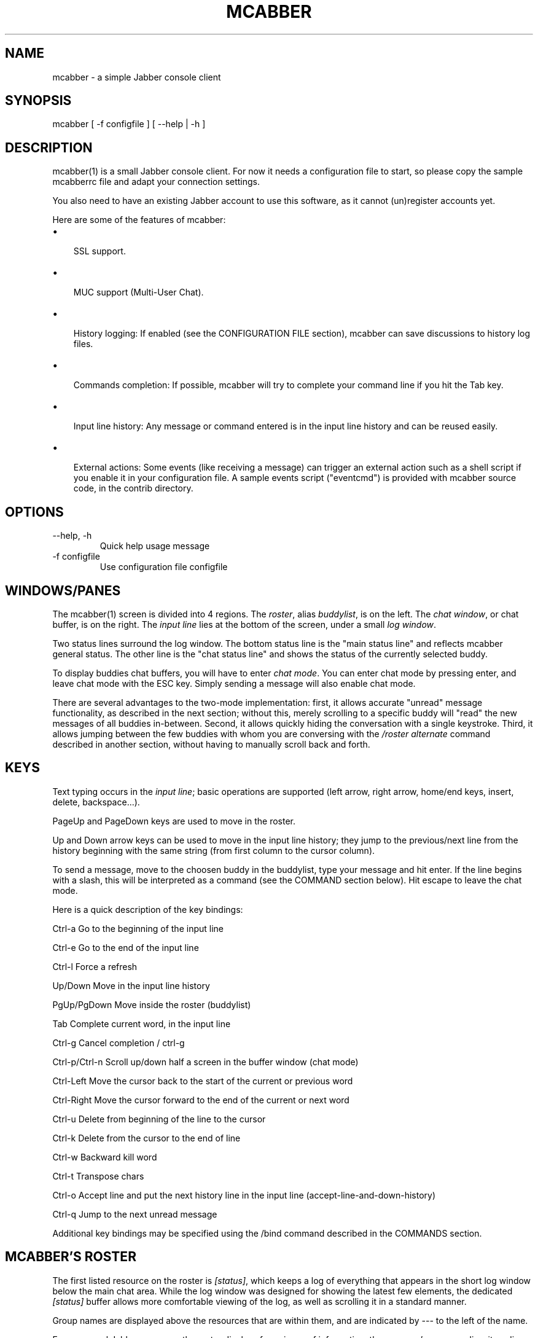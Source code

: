 .\"Generated by db2man.xsl. Don't modify this, modify the source.
.de Sh \" Subsection
.br
.if t .Sp
.ne 5
.PP
\fB\\$1\fR
.PP
..
.de Sp \" Vertical space (when we can't use .PP)
.if t .sp .5v
.if n .sp
..
.de Ip \" List item
.br
.ie \\n(.$>=3 .ne \\$3
.el .ne 3
.IP "\\$1" \\$2
..
.TH "MCABBER" 1 "" "" ""
.SH NAME
mcabber \- a simple Jabber console client
.SH "SYNOPSIS"


mcabber [ \-f configfile ] [ --help | \-h ]

.SH "DESCRIPTION"


mcabber(1) is a small Jabber console client\&. For now it needs a configuration file to start, so please copy the sample mcabberrc file and adapt your connection settings\&.


You also need to have an existing Jabber account to use this software, as it cannot (un)register accounts yet\&.


Here are some of the features of mcabber:

.TP 3
\(bu
 SSL support\&.
.TP
\(bu
 MUC support (Multi\-User Chat)\&.
.TP
\(bu
 History logging: If enabled (see the CONFIGURATION FILE section), mcabber can save discussions to history log files\&.
.TP
\(bu
 Commands completion: If possible, mcabber will try to complete your command line if you hit the Tab key\&.
.TP
\(bu
 Input line history: Any message or command entered is in the input line history and can be reused easily\&.
.TP
\(bu
 External actions: Some events (like receiving a message) can trigger an external action such as a shell script if you enable it in your configuration file\&. A sample events script ("eventcmd") is provided with mcabber source code, in the contrib directory\&.
.LP

.SH "OPTIONS"

.TP
\-\-help, \-h
Quick help usage message

.TP
\-f configfile
Use configuration file configfile

.SH "WINDOWS/PANES"


The mcabber(1) screen is divided into 4 regions\&. The \fIroster\fR, alias \fIbuddylist\fR, is on the left\&. The \fIchat window\fR, or chat buffer, is on the right\&. The \fIinput line\fR lies at the bottom of the screen, under a small \fIlog window\fR\&.


Two status lines surround the log window\&. The bottom status line is the "main status line" and reflects mcabber general status\&. The other line is the "chat status line" and shows the status of the currently selected buddy\&.


To display buddies chat buffers, you will have to enter \fIchat mode\fR\&. You can enter chat mode by pressing enter, and leave chat mode with the ESC key\&. Simply sending a message will also enable chat mode\&.


There are several advantages to the two\-mode implementation: first, it allows accurate "unread" message functionality, as described in the next section; without this, merely scrolling to a specific buddy will "read" the new messages of all buddies in\-between\&. Second, it allows quickly hiding the conversation with a single keystroke\&. Third, it allows jumping between the few buddies with whom you are conversing with the \fI/roster alternate\fR command described in another section, without having to manually scroll back and forth\&.

.SH "KEYS"


Text typing occurs in the \fIinput line\fR; basic operations are supported (left arrow, right arrow, home/end keys, insert, delete, backspace...)\&.


PageUp and PageDown keys are used to move in the roster\&.


Up and Down arrow keys can be used to move in the input line history; they jump to the previous/next line from the history beginning with the same string (from first column to the cursor column)\&.


To send a message, move to the choosen buddy in the buddylist, type your message and hit enter\&. If the line begins with a slash, this will be interpreted as a command (see the COMMAND section below)\&. Hit escape to leave the chat mode\&.


Here is a quick description of the key bindings:

Ctrl\-a		Go to the beginning of the input line

Ctrl\-e		Go to the end of the input line

Ctrl\-l		Force a refresh

Up/Down     	Move in the input line history

PgUp/PgDown	Move inside the roster (buddylist)

Tab    		Complete current word, in the input line

Ctrl\-g		Cancel completion / ctrl\-g

Ctrl\-p/Ctrl\-n	Scroll up/down half a screen in the buffer window (chat mode)

Ctrl\-Left 	Move the cursor back to the start of the current or previous word

Ctrl\-Right	Move the cursor forward to the end of the current or next word

Ctrl\-u		Delete from beginning of the line to the cursor

Ctrl\-k		Delete from the cursor to the end of line

Ctrl\-w		Backward kill word

Ctrl\-t		Transpose chars

Ctrl\-o		Accept line and put the next history line in the input line (accept\-line\-and\-down\-history)

Ctrl\-q		Jump to the next unread message

Additional key bindings may be specified using the /bind command described
in the COMMANDS section\&.

.SH "MCABBER'S ROSTER"


The first listed resource on the roster is \fI[status]\fR, which keeps a log of everything that appears in the short log window below the main chat area\&. While the log window was designed for showing the latest few elements, the dedicated \fI[status]\fR buffer allows more comfortable viewing of the log, as well as scrolling it in a standard manner\&.


Group names are displayed above the resources that are within them, and are indicated by \fI\-\-\-\fR to the left of the name\&.


For every real Jabber resource, the roster displays four pieces of information: the resource's name or alias, its online status, its authorization status, and whether there are unread messages from the resource waiting for you\&.


The online status is one of the following:

 \fBo\fR	online
 \fBf\fR	free for chat
 \fBa\fR	away
 \fBn\fR	not available (labeled \fIextended away\fR in some clients)
 \fBd\fR	do not disturb
 \fBi\fR	invisible (displayed only for your resource)
 \fB_\fR	offline (or invisible to you)
 \fB?\fR	unknown, usually meaning you are not authorized to see this resource's status
 \fBx\fR	a conference room in which you are not participating
 \fBC\fR	a conference room in which you are participating


The authorization status indicates whether a resource is authorized to receive your online status updates, and is displayed by the brackets surrounding the resource's online status\&. Square brackets, like \fI[o]\fR, indicate that this resource is authorized to receive your status\&. Curly braces, like \fI{o}\fR, indicate that they are not authorized to receive your status\&.


When there are unread messages from the resource which you have not looked at, a hash mark (\fI#\fR) appears in the leftmost section of the roster for that resource\&. The hash mark disappears once you view that resource's message log\&.


Examples:

 \fB \-\-\- Buds\fR	This is a group named \fIBuds\fR
 \fB#[o] John\fR   	John is online, can see your status, and sent you a message that you did not read yet
 \fB {?} Sally\fR  	Neither you nor Sally have authorized each other to see your online status
 \fB {a} Jane\fR   	Jane is away, but she cannot see your online status
 \fB#[C] x@y\&.c\fR	You are participating in x@y\&.c conference room, and there are unread messages


.SH "COMMANDS RELATED TO MCABBER"

.TP
\fB/alias\fR [name [= command line]]
Add "name" as an alias for "command line"\&.

Aliases are expanded only once, thus they can not be chained\&.

"/alias name" displays the value associated with the "name" alias; "/alias name =" unsets the "name" alias\&.
"/alias" displays a list of the existing aliases\&.

Example: "/alias away = status away"\&.

.TP
\fB/bind\fR [keycode [= command line]]
Bind a command line to the key with the "keycode" code number\&.

Keycodes of unused keys are displayed by mcabber in the log window when pressing the key, for example "Unknown key=265"\&.

"/bind keycode" displays the command line bound to the given keycode; "/bind keycode =" unbinds the given keycode\&.
"/bind" displays a list of the bound keycodes\&.

Note: aliases can be used in key bindings\&.

Example: "/bind 265 = status online" (265 is F1 for me, but it may depend on your ncurses installation)\&.

.TP
\fB/buffer\fR clear|purge|top|bottom|date|%|search_backward|search_forward
The buffer command manipulates the current buddy's buffer (chat window)\&.

 \fBclear\fR      	clear the current buddy chat window
 \fBpurge\fR      	purge the current buddy chat window
 \fBbottom\fR     	jump to the bottom of the current buddy chat buffer
 \fBtop\fR        	jump to the top of the current buddy chat buffer
 \fBup\fR [n]     	scroll the buffer up n lines (default: half a screen)
 \fBdown\fR [n]   	scroll the buffer down n lines (default: half a screen)
 \fBdate\fR date  	jump to the first line after the specified date in the chat buffer (date format: "YYYY\-mm\-dd[THH:MM:SS]", "\-" and ":" are optional)
 \fB%\fR n        	jump to position %n of the buddy chat buffer
 \fBsearch_backward\fR text	search for "text" in the current buddy chat buffer
 \fBsearch_forward\fR  text	search for "text" in the current buddy chat buffer

.TP
\fB/clear\fR
The clear command is actually an alias for "/buffer clear"\&.

.TP
\fB/help\fR [command]
Display generic help or help about a specific mcabber command\&.

.TP
\fB/quit\fR
Disconnect and leave mcabber(1)\&.

.TP
\fB/version\fR
Display mcabber version

.SH "COMMANDS RELATED TO THE SERVER AND CONNECTION"

.TP
\fB/connect\fR
Establish connection to the Jabber server\&.

.TP
\fB/disconnect\fR
Terminate connection to the Jabber server\&. Note: the roster is only available when the connection to the server is active, so the buddylist is empty when disconnected\&.

.TP
\fB/event\fR #n|* accept|ignore|reject, \fB/event\fR list
Tell mcabber what to do about a pending event\&. If the first parameter is "*", the command will apply to all queued events\&.

 \fBaccept\fR	accept the event #n
 \fBignore\fR	remove the event #n from the list
 \fBreject\fR	reject the event #n
 \fBlist\fR	list all pending events

.TP
\fB/rawxml\fR send
 \fBsend\fR string: send string (raw XML format) to the Jabber server\&. No check is done on the string provided\&. BEWARE! Use this only if you know what you are doing, or you could terminate the connection\&.

.SH "COMMANDS RELATED TO THE ROSTER AND JABBER RESOURCES"

.TP
\fB/add\fR [jid [nickname]]
Add the "jid" Jabber user to our roster (default group), and send a notification request to this buddy\&. If no nickname is specified, the jid is used\&. If no jid (or an empty string "") is provided or if jid is "\&.", the current buddy is used\&.

.TP
\fB/authorization\fR allow|cancel|request|request_unsubscribe [jid]
Manage the presence subscriptions\&.

If no jid is provided, the current buddy is used\&.

 \fBallow\fR  	allow the buddy to receive your presence updates
 \fBcancel\fR 	cancel the buddy' subscription to your presence updates
 \fBrequest\fR	request a subscription to the buddy's presence updates
 \fBrequest_unsubscribe\fR request unsubscription from the buddy's presence updates

.TP
\fB/del\fR
Delete the current buddy from our roster, unsubscribe from its presence notification and unsubscribe it from ours\&.

.TP
\fB/group\fR fold|unfold|toggle
The group command changes the current group display\&.

 \fBfold\fR  	fold (shrink) the current group tree in the roster
 \fBunfold\fR	unfold (expand) the current group tree in the roster
 \fBtoggle\fR	toggle the state (fold/unfold) of the current tree

.TP
\fB/info\fR
Display info on the selected entry (user, agent, group...)\&. For users, resources are displayed with the status, priority and status message (if available) of each resource\&.

.TP
\fB/move\fR [groupname]
Move the current buddy to the requested group\&. If no group is specified, then the buddy is moved to the default group\&. Tip: if the chatmode is enabled, you can use "/roster alternate" to jump to the moved buddy\&.

.TP
\fB/msay\fR begin|verbatim|send|send_to|toggle|toggle_verbatim|abort
Send a multi\-line message\&. To write a single message with several lines, the \fImulti\-line mode\fR should be used\&.

The \fIbegin\fR subcommand enables multi\-line mode\&. Note that it allows a message subject to be specified\&.

In multi\-line mode, each line (except command lines) typed in the input line will be added to the multi\-line message\&. Once the message is finished, it can be sent to the current selected buddy with the "/msay send" command\&.

The \fIverbatim\fR multi\-line mode disables commands, so that it is possible to enter lines starting with a slash\&. Only the "/msay" command (with send or abort parameters) can be used to exit verbatim mode\&.

The \fItoggle\fR and \fItoggle_verbatim\fR subcommands can be bound to a key to use the multi\-line mode quickly (for example, "bind M109 = msay toggle" to switch using the Meta\-m combination)\&.

 \fBbegin\fR [subject]	enter multi\-line mode
 \fBverbatim\fR       	enter verbatim multi\-line mode
 \fBsend\fR           	send the current multi\-line message to the currently selected buddy
 \fBsend_to\fR jid    	send the current multi\-line message to "jid"
 \fBtoggle\fR         	switch to/from multi\-line mode (begin/send)
 \fBtoggle_verbatim\fR	same with verbatim multi\-line mode
 \fBabort\fR          	leave multi\-line mode without sending the message

.TP
\fB/rename\fR nickname
Rename current buddy to the given nickname\&. This command does not work for groups, at the moment (but you can move the buddies to another group with the "/move" command)\&.

.TP
\fB/request\fR time|version [jid]
Send a "IQ" query to the current buddy, or to the specified Jabber user\&. If the resource is not provided with the jid, mcabber will send the query to all known resources for this user\&.

.TP
\fB/room\fR
The room command handles Multi\-User Chat room actions\&.

 \fBjoin\fR [room [nick]] 	join "room", using "nick" as nickname\&. If no nickname is provided, the "nickname" option value is used (see sample configuration file)\&. If the currently selected entry is correctly recognized as a room by mcabber, the shortcut "\&." can be used instead of the full room id\&.
 \fBleave\fR [message]    	leave the current room
 \fBnames\fR              	display members of the current room
 \fBnick\fR nick          	change your nickname in the current room
 \fBprivmsg\fR nick msg   	send private message "msg" to "nick"
 \fBremove\fR             	remove the current room from the roster (you must have left this room before)
 \fBtopic\fR              	set topic for current room
 \fBunlock\fR             	unlock current room (if you are the owner)
 \fBdestroy\fR [reason]   	destroy the current room (use with care!)
 \fBwhois\fR nick         	display MUC information about "nick"

 \fBinvite\fR jid [reason]	invite jid to the current room
 \fBkick\fR nick [reason] 	kick "nick" from the current room
 \fBban\fR jid [reason]   	ban jid from the current room
 \fBrole\fR jid role [reason]	change jid's role (role can be "none", "visitor", "participant", "moderator")
 \fBaffil\fR jid affil [reason]	change jid's affiliation (affil can be "none", "member", "admin", "owner")

.TP
\fB/roster\fR
The roster command manipulates the roster/buddylist\&.  Here are the available parameters:

 \fBbottom\fR    	jump to the bottom of the roster
 \fBtop\fR       	jump to the top of the roster
 \fBup\fR        	move up in the roster
 \fBdown\fR      	move down in the roster
 \fBhide_offline\fR	hide offline buddies
 \fBshow_offline\fR	show offline buddies
 \fBtoggle_offline\fR	toggle display of offline buddies
 \fBhide\fR      	hide roster (full\-width chat window)
 \fBshow\fR      	show roster
 \fBtoggle\fR    	toggle roster visibility
 \fBsearch\fR bud	search for a buddy with a name or buddy containing "bud" (only in the displayed buddylist)
 \fBalternate\fR 	jump to alternate buddy\&. The "alternate" buddy is the last buddy left while being in chat mode (this command is thus especially useful after commands like "/roster unread_first")
 \fBunread_first\fR	jump to the first unread message
 \fBunread_next\fR	jump to the next unread message

.TP
\fB/say\fR text
Send the "text" message to the currently selected buddy\&. Can be useful if you want to send a message beginning with a slash, for example\&.

.TP
\fB/say_to\fR jid text
Send the "text" message to the specified jid\&. Please note that this command doesn't set the default resource for a contact, so if you want to send several messages to a specific ressource you will have to use "/say_to" for each message\&.

.TP
\fB/status\fR [online|avail|invisible|free|dnd|notavail|away [\-|StatusMessage]]
Show or set the current status\&.

If no status is specified, display the current status\&.

If a status message is specified, it will overrride the message* variables (these variables can be set in the configuration file)\&. If no relevant message* variable is set and no status message provided, the current status message is kept\&. If StatusMessage is "\-", the current status message is cleared\&.

.TP
\fB/status_to\fR jid online|avail|invisible|free|dnd|notavail|away [StatusMessage]
Send the requested status to the specified Jabber user\&.

If the specified jid is "\&.", the current buddy is used\&.

Note: this status will be overridden by subsequent "/status" commands\&. If you are using the auto\-away feature, the status will overridden too\&.

Note: The jid can include a resource (i\&.e\&. user@server/resource)\&.

.SH "CONFIGURATION FILE"


See the provided sample configuration file, which should be self\-documenting\&.

.SH "FILES"


The following files can be used by mcabber(1):

.nf
$HOME/\&.mcabber/mcabberrc    Default configuration file
$HOME/\&.mcabberrc            Configuration file used if no other has been found
$HOME/\&.mcabber/histo/       Default directory for storing chat history files, if enabled
.fi

.SH "BUGS"


Certainly\&. Please tell me if you find one! :\-)

.SH "AUTHOR"


Written by Mikael BERTHE <\fImcabber@lilotux.net\fR>\&.
Originally based on cabber (Cabber homepage: <\fIhttp://cabber.sourceforge.net\fR>), please consult the AUTHORS file for details\&.

.SH "RESOURCES"


Main web site: <\fIhttp://www.lilotux.net/~mikael/mcabber/\fR>

.SH "COPYING"


Copyright (C) 2005, 2006 Mikael Berthe\&.

Some portions are Copyright (C) 2002\-2004 <cabber@ajmacias\&.com>\&.


Free use of this software is granted under the terms of the GNU General Public License (GPL)\&.


